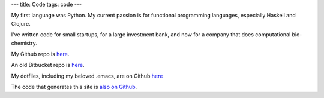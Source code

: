 ---
title: Code
tags: code
---

My first language was Python. My current passion is for functional programming
languages, especially Haskell and Clojure.

I've written code for small startups, for a large investment bank, and now for
a company that does computational bio-chemistry.

My Github repo is `here <https://github.com/christopheryoung/>`_.

An old Bitbucket repo is `here <https://bitbucket.org/chrisyoung/>`_.

My dotfiles, including my beloved .emacs, are on Github `here <https://github.com/christopheryoung/dotfiles>`_

The code that generates this site is `also on Github <https://github.com/christopheryoung/chrisyoung>`_.
